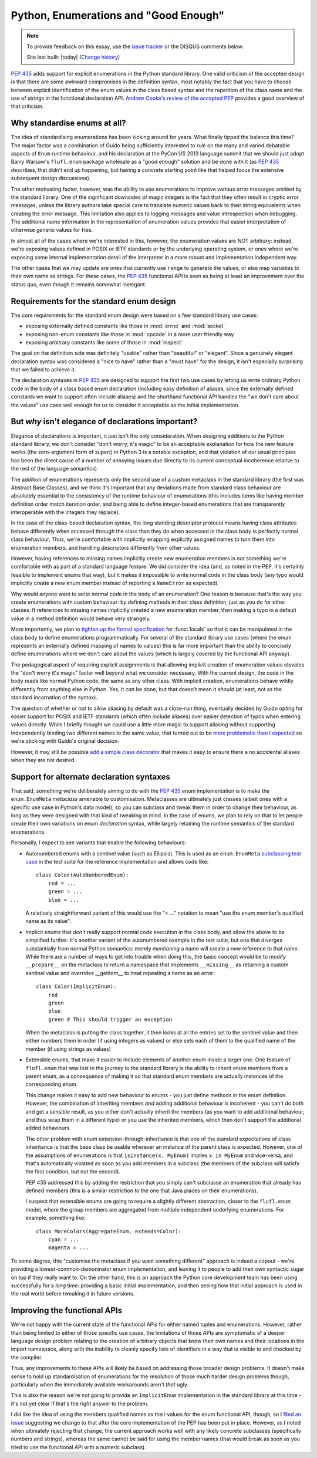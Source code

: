 Python, Enumerations and "Good Enough"
======================================

.. note::
   To provide feedback on this essay, use the `issue tracker`_ or the
   DISQUS comments below.

   Site last built: |today| (`Change history`_)


.. _Change history: https://github.com/ncoghlan/misc/commits/master/notes/python3/enum_creation.rst
.. _issue tracker: https://github.com/ncoghlan/misc/issues

:pep:`435` adds support for explicit enumerations in the Python standard
library. One valid criticism of the accepted design is that there are some
awkward compromises in the definition syntax, most notably the fact that
you have to choose between explicit identification of the enum values in
the class based syntax and the repetition of the class name and the use of
strings in the functional declaration API.
`Andrew Cooke's review of the accepted PEP
<http://www.acooke.org/cute/Pythonssad0.html>`__ provides a good overview of
that criticism.


Why standardise enums at all?
-----------------------------

The idea of standardising enumerations has been kicking around for years.
What finally tipped the balance this time? The major factor was a
combination of Guido being sufficiently interested to rule on the many and
varied debatable aspects of ``Enum`` runtime behaviour, and his declaration
at the PyCon US 2013 language summit that we should just adopt Barry Warsaw's
``flufl.enum`` package wholesale as a "good enough" solution and be done
with it (as :pep:`435` describes, that didn't end up happening, but having
a concrete starting point like that helped focus the extensive subsequent
design discussions).

The other motivating factor, however, was the ability to use enumerations
to improve various error messages emitted by the standard library. One
of the significant downsides of magic integers is the fact that they often
result in cryptic error messages, unless the library authors take special
care to translate numeric values back to their string equivalents when
creating the error message. This limitation also applies to logging
messages and value introspection when debugging. The additional name
information in the representation of enumeration values provides that
easier interpretation of otherwise generic values for free.

In almost all of the cases where we're interested in this, however, the
enumeration values are NOT arbitrary: instead, we're exposing values defined
in POSIX or IETF standards or by the underlying operating system, or ones
where we're exposing some internal implementation detail of the interpreter
in a more robust and implementation independent way.

The other cases that we may update are ones that currently use ``range`` to
generate the values, or else map variables to their own name as strings.
For these cases, the :pep:`435` functional API is seen as being at least an
improvement over the status quo, even though it remains somewhat inelegant.


Requirements for the standard enum design
-----------------------------------------

The core requirements for the standard enum design were based on a few
standard library use cases:

* exposing externally defined constants like those in :mod:`errno` and
  :mod:`socket`
* exposing non-enum constants like those in :mod:`opcode` in a more user
  friendly way
* exposing arbitrary constants like some of those in :mod:`inspect`

The goal on the definition side was definitely "usable" rather than
"beautiful" or "elegant". Since a genuinely elegant declaration syntax was
considered a "nice to have" rather than a "must have" for the design, it
isn't especially surprising that we failed to achieve it.

The declaration syntaxes in :pep:`435` are designed to support the first
two use cases by letting us write ordinary Python code in the body of a
class based enum declaration (including easy definition of aliases, since
the externally defined constants we want to support often include aliases)
and the shorthand functional API handles the "we don't care about the values"
use case well enough for us to consider it acceptable as the initial
implementation.


But *why* isn't elegance of declarations important?
---------------------------------------------------

Elegance of declarations *is* important, it just isn't the only
consideration. When designing additions to the Python standard library, we
don't consider "don't worry, it's magic" to be an acceptable explanation
for how the new feature works (the zero-argument form of super() in Python
3 is a notable exception, and that violation of our usual principles has
been the direct cause of a number of annoying issues due directly to its
current conceptual incoherence relative to the rest of the language
semantics).

The addition of enumerations represents only the second use of a custom
metaclass in the standard library (the first was Abstract Base Classes),
and we think it's important that any deviations made from standard class
behaviour are absolutely essential to the consistency of the runtime
behaviour of enumerations (this includes items like having member definition
order match iteration order, and being able to define integer-based
enumerations that are transparently interoperable with the integers they
replace).

In the case of the class-based declaration syntax, the long standing
descriptor protocol means having class attributes behave differently
when accessed through the class than they do when accessed in the class
body is perfectly normal class behaviour. Thus, we're comfortable with
implicitly wrapping explicitly assigned names to turn them into enumeration
members, and handling descriptors differently from other values.

However, having references to missing names implicitly create new
enumeration members is *not* something we're comfortable with as part of
a standard language feature. We did consider the idea (and, as noted in the
PEP, it's certainly feasible to implement enums that way), but it makes
it impossible to write normal code in the class body (any typo would
implicitly create a new enum member instead of reporting a ``NameError``
as expected).

Why would anyone want to write normal code in the body of an enumeration?
One reason is because that's the way you create enumerations with custom
behaviour: by defining methods in their class definition, just as you do
for other classes. If references to missing names implicitly created a
new enumeration member, then making a typo in a default value in a method
definition would behave very strangely.

More importantly, we plan to `tighten up the formal specification
<http://bugs.python.org/issue17960>`_ for
:func:`locals` so that it can be manipulated in the class body to define
enumerations programmatically. For several of the standard library use cases
(where the enum represents an externally defined mapping of names to values)
this is far more important than the ability to concisely define enumerations
where we don't care about the values (which is largely covered by the
functional API anyway).

The pedagogical aspect of requiring explicit assignments is that allowing
implicit creation of enumeration values elevates the "don't worry it's
magic" factor well beyond what we consider necessary. With the current
design, the code in the body reads like normal Python code, the same as any
other class. With implicit creation, enumerations behave wildly differently
from anything else in Python. Yes, it *can* be done, but that doesn't mean
it *should* (at least, not as the standard incarnation of the syntax).

The question of whether or not to allow aliasing by default was a close-run
thing, eventually decided by Guido opting for easier support for POSIX and
IETF standards (which often include aliases) over easier detection of typos
when entering values directly. While I briefly thought we could use a
little more magic to support aliasing without supporting independently
binding two different names to the same value, that turned out to be
`more problematic than I expected <http://bugs.python.org/issue17959>`_  so
we're sticking with Guido's original decision.

However, it may still be possible `add a simple class decorator
<http://bugs.python.org/issue18042>`_ that makes it
easy to ensure there a no accidental aliases when they are not desired.


Support for alternate declaration syntaxes
------------------------------------------

That said, something we're deliberately aiming to do with the :pep:`435`
enum implementation is to make the ``enum.EnumMeta`` *metaclass* amenable to
customisation. Metaclasses are ultimately just classes (albeit ones with a
specific use case in Python's data model), so you can subclass and tweak
them in order to change their behaviour, as long as they were designed with
that kind of tweaking in mind. In the case of enums, we plan to rely on that
to let people create their own variations on enum *declaration* syntax,
while largely retaining the runtime semantics of the standard enumerations.

Personally, I expect to see variants that enable the following behaviours:

* Autonumbered enums with a sentinel value (such as Ellipsis). This is used
  as an ``enum.EnumMeta`` `subclassing test case
  <https://bitbucket.org/stoneleaf/ref435/src/7e775db6c25d730fc03f579fdac68066317608e3/test_ref435.py?at=default#cl-481>`_
  in the test suite for the reference implementation and allows code like::

      class Color(AutoNumberedEnum):
          red = ...
          green = ...
          blue = ...

  A relatively straightforward variant of this would use the "= ..." notation
  to mean "use the enum member's qualified name as its value".

* Implicit enums that *don't* really support normal code execution in the
  class body, and allow the above to be simplified further. It's another
  variant of the autonumbered example in the test suite, but one that
  diverges substantially from normal Python semantics: merely *mentioning*
  a name will create a new reference to that name. While there are a number
  of ways to get into trouble when doing this, the basic concept would be to
  modify ``__prepare__`` on the metaclass to return a namespace that
  implements ``__missing__`` as returning a custom sentinel value and
  overrides __getitem__ to treat repeating a name as an error::

      class Color(ImplicitEnum):
          red
          green
          blue
          green # This should trigger an exception

  When the metaclass is putting the class together, it then looks at all
  the entries set to the sentinel value and then either numbers them in
  order (if using integers as values) or else sets each of them to the
  qualified name of the member (if using strings as values)

* Extensible enums, that make it easier to include elements of another
  enum inside a larger one. One feature of ``flufl.enum`` that was lost in
  the journey to the standard library is the ability to inherit enum members
  from a parent enum, as a consequence of making it so that standard enum
  members are actually instances of the corresponding enum.

  This change makes it easy to add new behaviour to enums - you just define
  methods in the enum definition. However, the combination of inheriting
  members *and* adding additional behaviour is incoherent - you can't do both
  and get a sensible result, as you either don't actually inherit the members
  (as you want to add additional behaviour, and thus wrap them in a different
  type) *or* you use the inherited members, which then don't support the
  additional added behaviours.

  The other problem with enum extension-through-inheritance is that one of
  the standard expectations of class inheritance is that the base class be
  usable wherever an instance of the parent class is expected. However,
  one of the assumptions of enumerations is that ``isinstance(x, MyEnum)``
  implies ``x in MyEnum`` and vice-versa, and that's automatically violated
  as soon as you add members in a subclass (the members of the subclass will
  satisfy the first condition, but not the second).

  PEP 435 addressed this by adding the restriction that you simply can't
  subclasse an enumeration that already has defined members (this is a
  similar restriction to the one that Java places on their enumerations).

  I suspect that extensible enums are going to require a slightly different
  abstraction, closer to the ``flufl.enum`` model, where the group members
  are aggregated from multiple independent underlying enumerations. For
  example, something like::

    class MoreColors(AggregateEnum, extends=Color):
        cyan = ...
        magenta = ...


To some degree, this "customise the metaclass if you want something
different" approach *is* indeed a copout - we're providing a
lowest-common-demoninator enum implementation, and leaving it to people to
add their own syntactic sugar on top if they really want to. On the other
hand, this is an approach the Python core development team has been using
successfully for a *long* time: providing a basic initial implementation,
and then seeing how that initial approach is used in the real world before
tweaking it in future versions.


Improving the functional APIs
-----------------------------

We're *not* happy with the current state of the functional APIs for either
named tuples and enumerations. However, rather than being limited to either
of those specific use cases, the limitations of those APIs are symptomatic
of a deeper language design problem relating to the creation of arbitrary
objects that know their own names and their locations in the import
namespace, along with the inability to cleanly specify lists of identifiers
in a way that is visible to and checked by the compiler.

Thus, any improvements to these APIs will likely be based on addressing those
broader design problems. It doesn't make sense to hold up standardisation of
enumerations for the resolution of those much harder design problems though,
particularly when the immediately available workarounds aren't *that* ugly.

This is also the reason we're not going to provide an ``ImplicitEnum``
implementation in the standard library at this time - it's not yet clear
if that's the right answer to the problem.

I did like the idea of using the members qualified names as their values for
the enum functional API, though, so I `filed an issue
<http://bugs.python.org/issue17947>`__ suggesting we change to that after the
core implementation of the PEP has been put in place. However, as I noted
when ultimately rejecting that change, the current approach works well
with any likely concrete subclasses (specifically numbers and strings),
whereas the same cannot be said for using the member names (that would
break as soon as you tried to use the functional API with a numeric
subclass).
